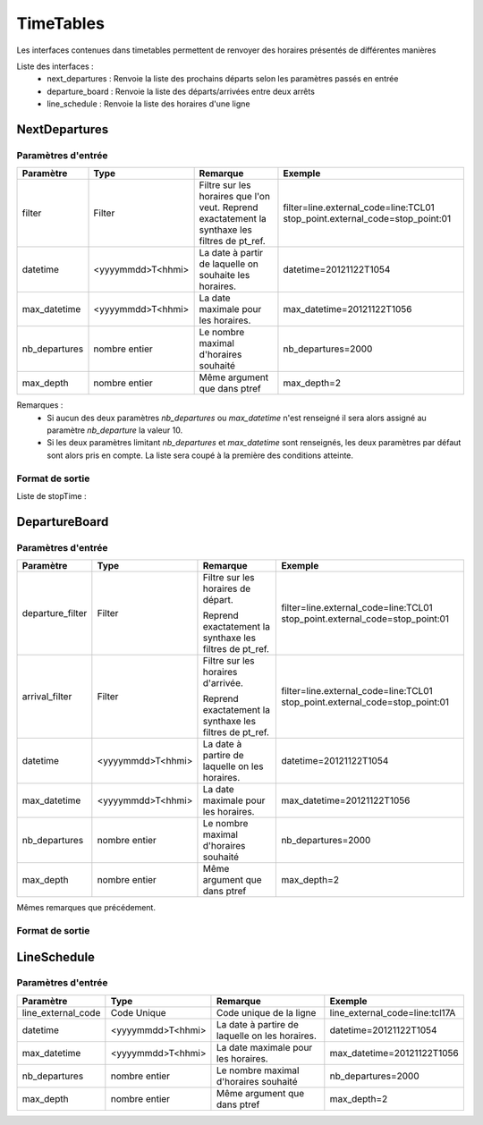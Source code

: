 TimeTables
===========

Les interfaces contenues dans timetables permettent de renvoyer des horaires présentés de différentes manières

Liste des interfaces :
	* next_departures : Renvoie la liste des prochains départs selon les paramètres passés en entrée 
	* departure_board : Renvoie la liste des départs/arrivées entre deux arrêts
	* line_schedule : Renvoie la liste des horaires d'une ligne 	



NextDepartures 
****************

Paramètres d'entrée
---------------------

+---------------+------------------------+-------------------------------------+----------------------------------------+
| Paramètre     | Type                   | Remarque                            | Exemple                                |
+===============+========================+=====================================+========================================+
| filter        | Filter                 | Filtre sur les horaires que l'on    | filter=line.external_code=line:TCL01   |
|               |                        | veut.                               | stop_point.external_code=stop_point:01 |
|               |                        | Reprend exactatement la synthaxe    |                                        |
|               |                        | les filtres de pt_ref.              |                                        |
+---------------+------------------------+-------------------------------------+----------------------------------------+
| datetime      | <yyyymmdd>T<hhmi>      | La date à partir de laquelle on     | datetime=20121122T1054                 |
|               |                        | souhaite les horaires.              |                                        |
+---------------+------------------------+-------------------------------------+----------------------------------------+
| max_datetime  | <yyyymmdd>T<hhmi>      | La date maximale pour les horaires. | max_datetime=20121122T1056             |
+---------------+------------------------+-------------------------------------+----------------------------------------+  
| nb_departures | nombre entier          | Le nombre maximal d'horaires        | nb_departures=2000                     |
|               |                        | souhaité                            |                                        |
+---------------+------------------------+-------------------------------------+----------------------------------------+
| max_depth     | nombre entier          | Même argument que dans ptref        | max_depth=2                            |
+---------------+------------------------+-------------------------------------+----------------------------------------+

Remarques : 
	* Si aucun des deux paramètres *nb_departures* ou *max_datetime* n'est renseigné il sera alors assigné au paramètre *nb_departure* la valeur 10.
	* Si les deux paramètres limitant *nb_departures* et *max_datetime* sont renseignés, les deux paramètres par défaut sont alors pris en compte. La liste sera coupé à la première des conditions atteinte. 

Format de sortie
------------------

Liste de stopTime : 

DepartureBoard
**************** 

Paramètres d'entrée
---------------------

+-------------------------+------------------------+-------------------------------------+----------------------------------------+
| Paramètre               | Type                   | Remarque                            | Exemple                                |
+=========================+========================+=====================================+========================================+
| departure_filter        | Filter                 | Filtre sur les horaires de départ.  | filter=line.external_code=line:TCL01   |
|                         |                        |                                     | stop_point.external_code=stop_point:01 |
|                         |                        | Reprend exactatement la synthaxe    |                                        |
|                         |                        | les filtres de pt_ref.              |                                        |
+-------------------------+------------------------+-------------------------------------+----------------------------------------+
| arrival_filter          | Filter                 | Filtre sur les horaires d'arrivée.  | filter=line.external_code=line:TCL01   |
|                         |                        |                                     | stop_point.external_code=stop_point:01 |
|                         |                        | Reprend exactatement la synthaxe    |                                        |
|                         |                        | les filtres de pt_ref.              |                                        |
+-------------------------+------------------------+-------------------------------------+----------------------------------------+
| datetime                | <yyyymmdd>T<hhmi>      | La date à partire de laquelle on    | datetime=20121122T1054                 |
|                         |                        | les horaires.                       |                                        |
+-------------------------+------------------------+-------------------------------------+----------------------------------------+
| max_datetime            | <yyyymmdd>T<hhmi>      | La date maximale pour les horaires. | max_datetime=20121122T1056             |
+-------------------------+------------------------+-------------------------------------+----------------------------------------+  
| nb_departures           | nombre entier          | Le nombre maximal d'horaires        | nb_departures=2000                     |
|                         |                        | souhaité                            |                                        |
+-------------------------+------------------------+-------------------------------------+----------------------------------------+
| max_depth               | nombre entier          | Même argument que dans ptref        | max_depth=2                            |
+-------------------------+------------------------+-------------------------------------+----------------------------------------+

Mêmes remarques que précédement.

Format de sortie
------------------


LineSchedule
**************

Paramètres d'entrée
---------------------

+-------------------------+------------------------+-------------------------------------+----------------------------------------+
| Paramètre               | Type                   | Remarque                            | Exemple                                |
+=========================+========================+=====================================+========================================+
| line_external_code      | Code Unique            | Code unique de la ligne             | line_external_code=line:tcl17A         |
+-------------------------+------------------------+-------------------------------------+----------------------------------------+
| datetime                | <yyyymmdd>T<hhmi>      | La date à partire de laquelle on    | datetime=20121122T1054                 |
|                         |                        | les horaires.                       |                                        |
+-------------------------+------------------------+-------------------------------------+----------------------------------------+
| max_datetime            | <yyyymmdd>T<hhmi>      | La date maximale pour les horaires. | max_datetime=20121122T1056             |
+-------------------------+------------------------+-------------------------------------+----------------------------------------+  
| nb_departures           | nombre entier          | Le nombre maximal d'horaires        | nb_departures=2000                     |
|                         |                        | souhaité                            |                                        |
+-------------------------+------------------------+-------------------------------------+----------------------------------------+
| max_depth               | nombre entier          | Même argument que dans ptref        | max_depth=2                            |
+-------------------------+------------------------+-------------------------------------+----------------------------------------+


                                
